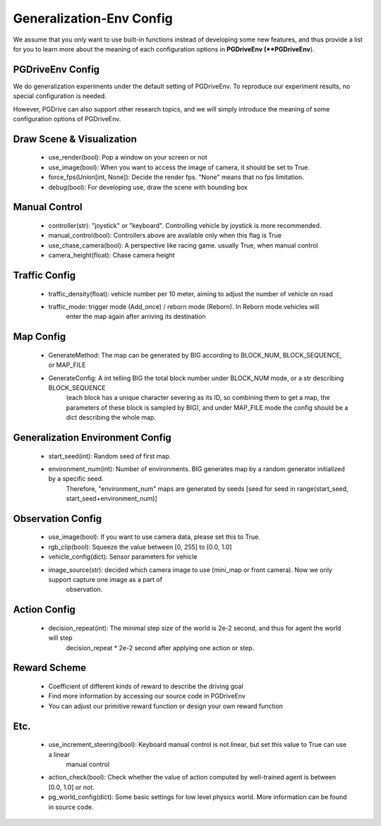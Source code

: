 .. _gen_env_config:

##########################
Generalization-Env Config
##########################


We assume that you only want to use built-in functions instead of developing some new features, and thus
provide a list for you to learn more about the meaning of each configuration options in **PGDriveEnv (**PGDriveEnv**).

PGDriveEnv Config
###########################

We do generalization experiments under the default setting of PGDriveEnv. To reproduce our experiment results,
no special configuration is needed.

However, PGDrive can also support other research topics, and we will simply introduce the meaning of some configuration
options of PGDriveEnv.

Draw Scene & Visualization
###########################

    - use_render(bool): Pop a window on your screen or not
    - use_image(bool): When you want to access the image of camera, it should be set to True.
    - force_fps(Union[int, None]): Decide the render fps. "None" means that no fps limitation.
    - debug(bool): For developing use, draw the scene with bounding box

Manual Control
################

    - controller(str): "joystick" or "keyboard". Controlling vehicle by joystick is more recommended.
    - manual_control(bool): Controllers above are available only when this flag is True
    - use_chase_camera(bool): A perspective like racing game. usually True, when manual control
    - camera_height(float): Chase camera height

Traffic Config
#################

    - traffic_density(float): vehicle number per 10 meter, aiming to adjust the number of vehicle on road
    - traffic_mode: trigger mode (Add_once) / reborn mode (Reborn). In Reborn mode vehicles will
        enter the map again after arriving its destination

Map Config
#############

    - GenerateMethod: The map can be generated by BIG according to BLOCK_NUM, BLOCK_SEQUENCE, or MAP_FILE
    - GenerateConfig: A int telling BIG the total block number under BLOCK_NUM mode, or a str describing BLOCK_SEQUENCE
        (each block has a unique character severing as its ID, so combining them to get a map, the parameters of these block
        is sampled by BIG), and under MAP_FILE mode the config should be a dict describing the whole map.

Generalization Environment Config
##################################

    - start_seed(int): Random seed of first map.
    - environment_num(int): Number of environments. BIG generates map by a random generator initialized by a specific seed.
        Therefore, "environment_num" maps are generated by seeds \[seed for seed in range(start_seed,
        start_seed+environment_num)\]

Observation Config
######################

    - use_image(bool): If you want to use camera data, please set this to True.
    - rgb_clip(bool): Squeeze the value between \[0, 255\] to \[0.0, 1.0\]
    - vehicle_config(dict): Sensor parameters for vehicle
    - image_source(str): decided which camera image to use (mini_map or front camera). Now we only support capture one image as a part of
        observation.

Action Config
#######################

    - decision_repeat(int): The minimal step size of the world is 2e-2 second, and thus for agent the world will step
        decision_repeat * 2e-2 second after applying one action or step.


Reward Scheme
####################

    - Coefficient of different kinds of reward to describe the driving goal
    - Find more information by accessing our source code in PGDriveEnv
    - You can adjust our primitive reward function or design your own reward function

Etc.
##########

    - use_increment_steering(bool): Keyboard manual control is not linear, but set this value to True can use a linear
        manual control
    - action_check(bool): Check whether the value of action computed by well-trained agent is between \[0.0, 1.0\] or not.
    - pg_world_config(dict): Some basic settings for low level physics world. More information can be found in source code.
